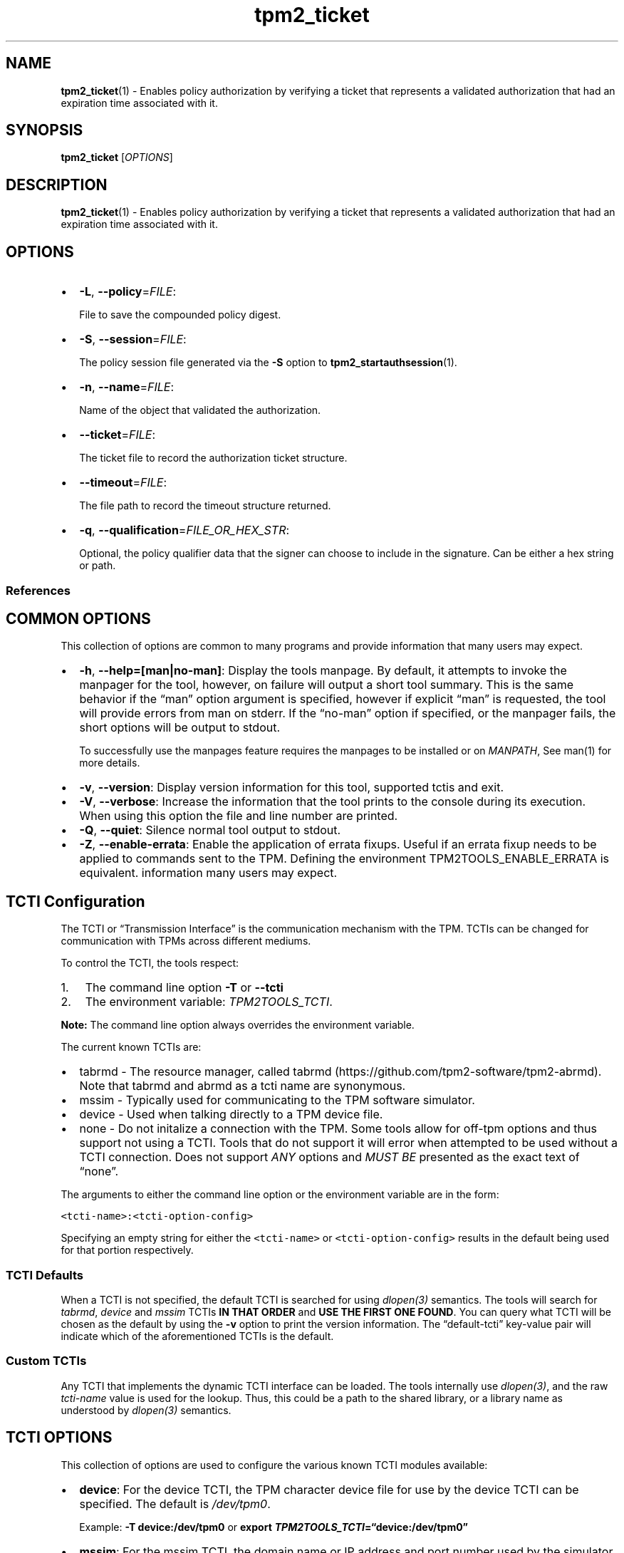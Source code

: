 .\" Automatically generated by Pandoc 2.5
.\"
.TH "tpm2_ticket" "1" "" "tpm2\-tools" "General Commands Manual"
.hy
.SH NAME
.PP
\f[B]tpm2_ticket\f[R](1) \- Enables policy authorization by verifying a
ticket that represents a validated authorization that had an expiration
time associated with it.
.SH SYNOPSIS
.PP
\f[B]tpm2_ticket\f[R] [\f[I]OPTIONS\f[R]]
.SH DESCRIPTION
.PP
\f[B]tpm2_ticket\f[R](1) \- Enables policy authorization by verifying a
ticket that represents a validated authorization that had an expiration
time associated with it.
.SH OPTIONS
.IP \[bu] 2
\f[B]\-L\f[R], \f[B]\-\-policy\f[R]=\f[I]FILE\f[R]:
.RS 2
.PP
File to save the compounded policy digest.
.RE
.IP \[bu] 2
\f[B]\-S\f[R], \f[B]\-\-session\f[R]=\f[I]FILE\f[R]:
.RS 2
.PP
The policy session file generated via the \f[B]\-S\f[R] option to
\f[B]tpm2_startauthsession\f[R](1).
.RE
.IP \[bu] 2
\f[B]\-n\f[R], \f[B]\-\-name\f[R]=\f[I]FILE\f[R]:
.RS 2
.PP
Name of the object that validated the authorization.
.RE
.IP \[bu] 2
\f[B]\-\-ticket\f[R]=\f[I]FILE\f[R]:
.RS 2
.PP
The ticket file to record the authorization ticket structure.
.RE
.IP \[bu] 2
\f[B]\-\-timeout\f[R]=\f[I]FILE\f[R]:
.RS 2
.PP
The file path to record the timeout structure returned.
.RE
.IP \[bu] 2
\f[B]\-q\f[R], \f[B]\-\-qualification\f[R]=\f[I]FILE_OR_HEX_STR\f[R]:
.RS 2
.PP
Optional, the policy qualifier data that the signer can choose to
include in the signature.
Can be either a hex string or path.
.RE
.SS References
.SH COMMON OPTIONS
.PP
This collection of options are common to many programs and provide
information that many users may expect.
.IP \[bu] 2
\f[B]\-h\f[R], \f[B]\-\-help=[man|no\-man]\f[R]: Display the tools
manpage.
By default, it attempts to invoke the manpager for the tool, however, on
failure will output a short tool summary.
This is the same behavior if the \[lq]man\[rq] option argument is
specified, however if explicit \[lq]man\[rq] is requested, the tool will
provide errors from man on stderr.
If the \[lq]no\-man\[rq] option if specified, or the manpager fails, the
short options will be output to stdout.
.RS 2
.PP
To successfully use the manpages feature requires the manpages to be
installed or on \f[I]MANPATH\f[R], See man(1) for more details.
.RE
.IP \[bu] 2
\f[B]\-v\f[R], \f[B]\-\-version\f[R]: Display version information for
this tool, supported tctis and exit.
.IP \[bu] 2
\f[B]\-V\f[R], \f[B]\-\-verbose\f[R]: Increase the information that the
tool prints to the console during its execution.
When using this option the file and line number are printed.
.IP \[bu] 2
\f[B]\-Q\f[R], \f[B]\-\-quiet\f[R]: Silence normal tool output to
stdout.
.IP \[bu] 2
\f[B]\-Z\f[R], \f[B]\-\-enable\-errata\f[R]: Enable the application of
errata fixups.
Useful if an errata fixup needs to be applied to commands sent to the
TPM.
Defining the environment TPM2TOOLS_ENABLE_ERRATA is equivalent.
information many users may expect.
.SH TCTI Configuration
.PP
The TCTI or \[lq]Transmission Interface\[rq] is the communication
mechanism with the TPM.
TCTIs can be changed for communication with TPMs across different
mediums.
.PP
To control the TCTI, the tools respect:
.IP "1." 3
The command line option \f[B]\-T\f[R] or \f[B]\-\-tcti\f[R]
.IP "2." 3
The environment variable: \f[I]TPM2TOOLS_TCTI\f[R].
.PP
\f[B]Note:\f[R] The command line option always overrides the environment
variable.
.PP
The current known TCTIs are:
.IP \[bu] 2
tabrmd \- The resource manager, called
tabrmd (https://github.com/tpm2-software/tpm2-abrmd).
Note that tabrmd and abrmd as a tcti name are synonymous.
.IP \[bu] 2
mssim \- Typically used for communicating to the TPM software simulator.
.IP \[bu] 2
device \- Used when talking directly to a TPM device file.
.IP \[bu] 2
none \- Do not initalize a connection with the TPM.
Some tools allow for off\-tpm options and thus support not using a TCTI.
Tools that do not support it will error when attempted to be used
without a TCTI connection.
Does not support \f[I]ANY\f[R] options and \f[I]MUST BE\f[R] presented
as the exact text of \[lq]none\[rq].
.PP
The arguments to either the command line option or the environment
variable are in the form:
.PP
\f[C]<tcti\-name>:<tcti\-option\-config>\f[R]
.PP
Specifying an empty string for either the \f[C]<tcti\-name>\f[R] or
\f[C]<tcti\-option\-config>\f[R] results in the default being used for
that portion respectively.
.SS TCTI Defaults
.PP
When a TCTI is not specified, the default TCTI is searched for using
\f[I]dlopen(3)\f[R] semantics.
The tools will search for \f[I]tabrmd\f[R], \f[I]device\f[R] and
\f[I]mssim\f[R] TCTIs \f[B]IN THAT ORDER\f[R] and \f[B]USE THE FIRST ONE
FOUND\f[R].
You can query what TCTI will be chosen as the default by using the
\f[B]\-v\f[R] option to print the version information.
The \[lq]default\-tcti\[rq] key\-value pair will indicate which of the
aforementioned TCTIs is the default.
.SS Custom TCTIs
.PP
Any TCTI that implements the dynamic TCTI interface can be loaded.
The tools internally use \f[I]dlopen(3)\f[R], and the raw
\f[I]tcti\-name\f[R] value is used for the lookup.
Thus, this could be a path to the shared library, or a library name as
understood by \f[I]dlopen(3)\f[R] semantics.
.SH TCTI OPTIONS
.PP
This collection of options are used to configure the various known TCTI
modules available:
.IP \[bu] 2
\f[B]device\f[R]: For the device TCTI, the TPM character device file for
use by the device TCTI can be specified.
The default is \f[I]/dev/tpm0\f[R].
.RS 2
.PP
Example: \f[B]\-T device:/dev/tpm0\f[R] or \f[B]export
\f[BI]TPM2TOOLS_TCTI\f[B]=\[lq]device:/dev/tpm0\[rq]\f[R]
.RE
.IP \[bu] 2
\f[B]mssim\f[R]: For the mssim TCTI, the domain name or IP address and
port number used by the simulator can be specified.
The default are 127.0.0.1 and 2321.
.RS 2
.PP
Example: \f[B]\-T mssim:host=localhost,port=2321\f[R] or \f[B]export
\f[BI]TPM2TOOLS_TCTI\f[B]=\[lq]mssim:host=localhost,port=2321\[rq]\f[R]
.RE
.IP \[bu] 2
\f[B]abrmd\f[R]: For the abrmd TCTI, the configuration string format is
a series of simple key value pairs separated by a `,' character.
Each key and value string are separated by a `=' character.
.RS 2
.IP \[bu] 2
TCTI abrmd supports two keys:
.RS 2
.IP "1." 3
`bus_name' : The name of the tabrmd service on the bus (a string).
.IP "2." 3
`bus_type' : The type of the dbus instance (a string) limited to
`session' and `system'.
.RE
.PP
Specify the tabrmd tcti name and a config string of
\f[C]bus_name=com.example.FooBar\f[R]:
.IP
.nf
\f[C]
\[rs]\-\-tcti=tabrmd:bus_name=com.example.FooBar
\f[R]
.fi
.PP
Specify the default (abrmd) tcti and a config string of
\f[C]bus_type=session\f[R]:
.IP
.nf
\f[C]
\[rs]\-\-tcti:bus_type=session
\f[R]
.fi
.PP
\f[B]NOTE\f[R]: abrmd and tabrmd are synonymous.
the various known TCTI modules.
.RE
.SH EXAMPLES
.PP
Authorize a TPM operation on an object whose authorization is bound to
specific signing authority.
.SS Create the signing authority and load the verification key
.IP
.nf
\f[C]
openssl genrsa \-out private.pem 2048

openssl rsa \-in private.pem \-outform PEM \-pubout \-out public.pem

tpm2_loadexternal \-C o \-G rsa \-u public.pem \-c signing_key.ctx \[rs]
\-n signing_key.name
\f[R]
.fi
.SS Generate signature with the expiry time
.IP
.nf
\f[C]
EXPIRYTIME=\[dq]FFFFFE0C\[dq]

echo $EXPIRYTIME | xxd \-r \-p | \[rs]
openssl dgst \-sha256 \-sign private.pem \-out signature.dat
\f[R]
.fi
.SS Create the policy
.IP
.nf
\f[C]
tpm2_startauthsession \-S session.ctx

tpm2_policysigned \-S session.ctx \-g sha256 \-s signature.dat \-f rsassa \[rs]
\-c signing_key.ctx \-L policy.signed

tpm2_flushcontext session.ctx
\f[R]
.fi
.SS Create a sealing object
.IP
.nf
\f[C]
tpm2_createprimary \-C o \-c prim.ctx \-Q

echo \[dq]plaintext\[dq] > secret.dat

tpm2_create \-u sealing_key.pub \-r sealing_key.priv \-c sealing_key.ctx \[rs]
\-C prim.ctx \-i secret.dat \-L policy.signed \-Q
\f[R]
.fi
.SS Create ticket\-able policy
.IP
.nf
\f[C]
tpm2_startauthsession \-S session.ctx \-\-nonce\-tpm=nonce.test \-\-policy\-session

{ cat nonce.test & echo $EXPIRYTIME | xxd \-r \-p; } | \[rs]
openssl dgst \-sha256 \-sign private.pem \-out signature.dat

tpm2_policysigned \-S session.ctx \-g sha256 \-s signature.dat \-f rsassa \[rs]
\-c signing_key.ctx \-x nonce.test \-\-ticket tic.ket \-\-timeout time.out \[rs]
\-t 0xFFFFFE0C

tpm2_flushcontext session.ctx
\f[R]
.fi
.PP
##Test with policyticket instead of policysigned
.IP
.nf
\f[C]
tpm2_startauthsession \-S session.ctx \-\-policy\-session

tpm2_policyticket \-S session.ctx \-n signing_key.name \-\-ticket tic.ket \[rs]
\-\-timeout time.out

tpm2_unseal \-p session:session.ctx \-c sealing_key.ctx
\f[R]
.fi
.SH Returns
.PP
Tools can return any of the following codes:
.IP \[bu] 2
0 \- Success.
.IP \[bu] 2
1 \- General non\-specific error.
.IP \[bu] 2
2 \- Options handling error.
.IP \[bu] 2
3 \- Authentication error.
.IP \[bu] 2
4 \- TCTI related error.
.IP \[bu] 2
5 \- Non supported scheme.
Applicable to tpm2_testparams.
.SH Limitations
.PP
It expects a session to be already established via
\f[B]tpm2_startauthsession\f[R](1) and requires one of the following:
.IP \[bu] 2
direct device access
.IP \[bu] 2
extended session support with \f[B]tpm2\-abrmd\f[R].
.PP
Without it, most resource managers \f[B]will not\f[R] save session state
between command invocations.
.SH BUGS
.PP
Github Issues (https://github.com/tpm2-software/tpm2-tools/issues)
.SH HELP
.PP
See the Mailing List (https://lists.01.org/mailman/listinfo/tpm2)

